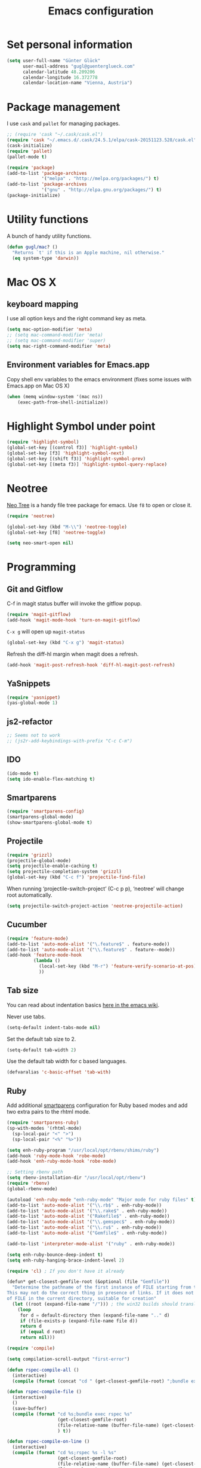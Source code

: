 #+TITLE: Emacs configuration

* Set personal information

#+BEGIN_SRC emacs-lisp
  (setq user-full-name "Günter Glück"
        user-mail-address "gugl@guenterglueck.com"
        calendar-latitude 48.209206
        calendar-longitude 16.372778
        calendar-location-name "Vienna, Austria")
#+END_SRC

* Package management

I use =cask= and =pallet= for managing packages.

#+BEGIN_SRC emacs-lisp
  ;; (require 'cask "~/.cask/cask.el")
  (require 'cask "~/.emacs.d/.cask/24.5.1/elpa/cask-20151123.528/cask.el")
  (cask-initialize)
  (require 'pallet)
  (pallet-mode t)

  (require 'package)
  (add-to-list 'package-archives
               '("melpa" . "http://melpa.org/packages/") t)
  (add-to-list 'package-archives
               '("gnu" . "http://elpa.gnu.org/packages/") t)
  (package-initialize)
#+END_SRC

* Utility functions
A bunch of handy utility functions. 
#+BEGIN_SRC emacs-lisp
  (defun gugl/mac? ()
    "Returns `t' if this is an Apple machine, nil otherwise."
    (eq system-type 'darwin))
#+END_SRC

* Mac OS X

** keyboard mapping

I use all option keys and the right command key as meta.

#+BEGIN_SRC emacs-lisp
  (setq mac-option-modifier 'meta)
  ;; (setq mac-command-modifier 'meta)
  ;; (setq mac-command-modifier 'super)
  (setq mac-right-command-modifier 'meta)
#+END_SRC

** Environment variables for Emacs.app

Copy shell env variables to the emacs environment (fixes some issues with Emacs.app on Mac OS X)

#+BEGIN_SRC emacs-lisp
  (when (memq window-system '(mac ns))
      (exec-path-from-shell-initialize))
#+END_SRC

* Highlight Symbol under point
  
#+BEGIN_SRC emacs-lisp
  (require 'highlight-symbol)
  (global-set-key [(control f3)] 'highlight-symbol)
  (global-set-key [f3] 'highlight-symbol-next)
  (global-set-key [(shift f3)] 'highlight-symbol-prev)
  (global-set-key [(meta f3)] 'highlight-symbol-query-replace)
#+END_SRC

* Neotree

[[https://www.emacswiki.org/emacs/NeoTree][Neo Tree]] is a handy file tree package for emacs.
Use =f8= to open or close it.

#+BEGIN_SRC emacs-lisp
  (require 'neotree)
  
  (global-set-key (kbd "M-\\") 'neotree-toggle)
  (global-set-key [f8] 'neotree-toggle)
  
  (setq neo-smart-open nil)
#+END_SRC

* Programming
** Git and Gitflow
C-f in magit status buffer will invoke the gitflow popup.

#+BEGIN_SRC emacs-lisp
  (require 'magit-gitflow)
  (add-hook 'magit-mode-hook 'turn-on-magit-gitflow)
#+END_SRC

=C-x g= will open up =magit-status=

#+BEGIN_SRC emacs-lisp
  (global-set-key (kbd "C-x g") 'magit-status)
#+END_SRC

Refresh the diff-hl margin when magit does a refresh.
#+BEGIN_SRC emacs-lisp
  (add-hook 'magit-post-refresh-hook 'diff-hl-magit-post-refresh)
#+END_SRC

** YaSnippets
  
#+BEGIN_SRC emacs-lisp
  (require 'yasnippet)
  (yas-global-mode 1)
#+END_SRC
  
** js2-refactor

#+BEGIN_SRC emacs-lisp
  ;; Seems not to work
  ;; (js2r-add-keybindings-with-prefix "C-c C-m")
#+END_SRC

** IDO
  
#+BEGIN_SRC emacs-lisp
  (ido-mode t)
  (setq ido-enable-flex-matching t)
#+END_SRC
  
** Smartparens
  
#+BEGIN_SRC emacs-lisp
  (require 'smartparens-config)
  (smartparens-global-mode)
  (show-smartparens-global-mode t)
#+END_SRC

** Projectile
  
#+BEGIN_SRC emacs-lisp
  (require 'grizzl)
  (projectile-global-mode)
  (setq projectile-enable-caching t)
  (setq projectile-completion-system 'grizzl)
  (global-set-key (kbd "C-c f") 'projectile-find-file)
#+END_SRC

When running ‘projectile-switch-project’ (C-c p p), ‘neotree’ will change root automatically.

#+BEGIN_SRC emacs-lisp
  (setq projectile-switch-project-action 'neotree-projectile-action)
#+END_SRC

** Cucumber
  
#+BEGIN_SRC emacs-lisp
  (require 'feature-mode)
  (add-to-list 'auto-mode-alist '("\.feature$" . feature-mode))
  (add-to-list 'auto-mode-alist '("\\.feature$" . feature--mode))
  (add-hook 'feature-mode-hook
            (lambda ()
              (local-set-key (kbd "M-r") 'feature-verify-scenario-at-pos)
              ))
#+END_SRC
  
** Tab size

You can read about indentation basics [[https://www.emacswiki.org/emacs/IndentationBasics][here in the emacs wiki]].

Never use tabs.

#+BEGIN_SRC emacs-lisp
  (setq-default indent-tabs-mode nil)
#+END_SRC

Set the default tab size to 2.

#+BEGIN_SRC emacs-lisp
  (setq-default tab-width 2)
#+END_SRC

Use the default tab width for c based languages.

#+BEGIN_SRC emacs-lisp
  (defvaralias 'c-basic-offset 'tab-with)
#+END_SRC

** Ruby

Add additional [[https://github.com/Fuco1/smartparens][smartparens]] configuration for Ruby based modes and add two extra pairs to the rhtml mode.

#+BEGIN_SRC emacs-lisp
  (require 'smartparens-ruby)
  (sp-with-modes '(rhtml-mode)
    (sp-local-pair "<" ">")
    (sp-local-pair "<%" "%>"))
#+END_SRC

#+BEGIN_SRC emacs-lisp
  (setq enh-ruby-program "/usr/local/opt/rbenv/shims/ruby")
  (add-hook 'ruby-mode-hook 'robe-mode)
  (add-hook 'enh-ruby-mode-hook 'robe-mode)
  
  ;; Setting rbenv path
  (setq rbenv-installation-dir "/usr/local/opt/rbenv")
  (require 'rbenv)
  (global-rbenv-mode)
  
  (autoload 'enh-ruby-mode "enh-ruby-mode" "Major mode for ruby files" t)
  (add-to-list 'auto-mode-alist '("\\.rb$" . enh-ruby-mode))
  (add-to-list 'auto-mode-alist '("\\.rake$" . enh-ruby-mode))
  (add-to-list 'auto-mode-alist '("Rakefile$" . enh-ruby-mode))
  (add-to-list 'auto-mode-alist '("\\.gemspec$" . enh-ruby-mode))
  (add-to-list 'auto-mode-alist '("\\.ru$" . enh-ruby-mode))
  (add-to-list 'auto-mode-alist '("Gemfile$" . enh-ruby-mode))
   
  (add-to-list 'interpreter-mode-alist '("ruby" . enh-ruby-mode))
   
  (setq enh-ruby-bounce-deep-indent t)
  (setq enh-ruby-hanging-brace-indent-level 2)
   
  (require 'cl) ; If you don't have it already
   
  (defun* get-closest-gemfile-root (&optional (file "Gemfile"))
    "Determine the pathname of the first instance of FILE starting from the current directory towards root.
  This may not do the correct thing in presence of links. If it does not find FILE, then it shall return the name
  of FILE in the current directory, suitable for creation"
    (let ((root (expand-file-name "/"))) ; the win32 builds should translate this correctly
      (loop 
       for d = default-directory then (expand-file-name ".." d)
       if (file-exists-p (expand-file-name file d))
       return d
       if (equal d root)
       return nil)))
   
  (require 'compile)
  
  (setq compilation-scroll-output "first-error")
  
  (defun rspec-compile-all ()
    (interactive)
    (compile (format (concat "cd " (get-closest-gemfile-root) ";bundle exec rspec")) t))
  
  (defun rspec-compile-file ()
    (interactive)
    ()
    (save-buffer)
    (compile (format "cd %s;bundle exec rspec %s"
                     (get-closest-gemfile-root)
                     (file-relative-name (buffer-file-name) (get-closest-gemfile-root))
                     ) t))
  
  (defun rspec-compile-on-line ()
    (interactive)
    (compile (format "cd %s;rspec %s -l %s"
                     (get-closest-gemfile-root)
                     (file-relative-name (buffer-file-name) (get-closest-gemfile-root))
                     (line-number-at-pos)
                     ) t))
   
  (add-hook 'enh-ruby-mode-hook
            (lambda ()
              (local-set-key (kbd "C-s-r") 'rspec-compile-on-line)
              (local-set-key (kbd "C-c r") 'rspec-compile-on-line)
              (local-set-key (kbd "s-r") 'rspec-compile-file)
              ))
  
  (add-hook 'projectile-mode-hook 'projectile-rails-on)
  
  ; (define-key projectile-rails-mode-map (kbd "s-RET") 'projectile-rails-goto-file-at-point)
  
#+END_SRC

** Elixir

#+BEGIN_SRC emacs-lisp
  (add-hook 'elixir-mode-hook 'alchemist-mode)
#+END_SRC

** React
#+BEGIN_SRC emacs-lisp
  ;; use web-mode for .jsx files
  (add-to-list 'auto-mode-alist '("\\.jsx$" . web-mode))
  (add-to-list 'auto-mode-alist '("\\.js$" . web-mode))
  
  ;; http://www.flycheck.org/manual/latest/index.html
  (require 'flycheck)
  
  ;; turn on flychecking globally
  (add-hook 'after-init-hook 'global-flycheck-mode)
  
  ;; disable jshint since we prefer eslint checking
  (setq-default flycheck-disabled-checkers
    (append flycheck-disabled-checkers
      '(javascript-jshint)))
  
  ;; use eslint with web-mode for jsx files
  (flycheck-add-mode 'javascript-eslint 'web-mode)
  
  ;; customize flycheck temp file prefix
  (setq-default flycheck-temp-prefix ".flycheck")
  
  ;; disable json-jsonlist checking for json files
  (setq-default flycheck-disabled-checkers
    (append flycheck-disabled-checkers
      '(json-jsonlist)))
  
  ;; https://github.com/purcell/exec-path-from-shell
  ;; only need exec-path-from-shell on OSX
  ;; this hopefully sets up path and other vars better
  ;; (when (memq window-system '(mac ns))
  ;;   (exec-path-from-shell-initialize))
  
  
  (defun my-setup-indent (n)
    ;; java/c/c++
    (setq c-basic-offset n)
    ;; web development
    (setq coffee-tab-width n) ; coffeescript
    (setq javascript-indent-level n) ; javascript-mode
    (setq js-indent-level n) ; js-mode
    (setq js2-basic-offset n) ; js2-mode, in latest js2-mode, it's alias of js-indent-level
    (setq web-mode-markup-indent-offset n) ; web-mode, html tag in html file
    (setq web-mode-css-indent-offset n) ; web-mode, css in html file
    (setq web-mode-code-indent-offset n) ; web-mode, js code in html file
    (setq css-indent-offset n) ; css-mode
    )
  
  ;; adjust indents for web-mode to 2 spaces
  (defun my-web-mode-hook ()
    "Hooks for Web mode. Adjust indents"
      ;;; http://web-mode.org/
      (my-setup-indent 2))
  (add-hook 'web-mode-hook  'my-web-mode-hook)
  
  (my-setup-indent 2)
  
  ;; for better jsx syntax-highlighting in web-mode
  ;; - courtesy of Patrick @halbtuerke
  ;; (defadvice web-mode-highlight-part (around tweak-jsx activate)
  ;;   (if (equal web-mode-content-type "jsx")
  ;;      (let ((web-mode-enable-part-face nil))
  ;;        ad-do-it)
  ;;        ad-do-it))
#+END_SRC

* Org Mode
** Display preferences

I like seeing a little downward-pointing arrow instead of the usual ellipsis (...) that org displays when there’s stuff under a header.

#+BEGIN_SRC emacs-lisp
  (setq org-ellipsis "⤵")
#+END_SRC

Use syntax highlighting in source blocks while editing.

#+BEGIN_SRC emacs-lisp
  (setq org-src-fontify-natively t)
#+END_SRC

Make TAB act as if it were issued in a buffer of the language’s major mode.

#+BEGIN_SRC emacs-lisp
  (setq org-src-tab-acts-natively t)
#+END_SRC

When editing a code snippet, use the current window rather than popping open a new one (which shows the same information).

#+BEGIN_SRC emacs-lisp
  (setq org-src-window-setup 'current-window)
#+END_SRC

#+BEGIN_SRC emacs-lisp
  (setq org-directory "~/org")

  (defun org-file-path (filename)
    "Return the absolute address of an org file, given its relative name."
    (concat (file-name-as-directory org-directory) filename))

  (setq org-journal-dir "~/org/journal/")

  (setq org-default-notes-file (concat org-directory "/gtd.org"))
  (setq org-agenda-files (quote ("~/org")))
  (setq org-refile-targets '((org-agenda-files :level . 1)))

  ;; (define-key global-map "\C-cc" 'org-capture)
  (global-set-key "\C-cl" 'org-store-link)
  (global-set-key "\C-cc" 'org-capture)
  (global-set-key "\C-ca" 'org-agenda)
  (global-set-key "\C-cb" 'org-iswitchb)

  (setq org-log-done 'time)

  (setq org-capture-templates
        '(("t" "Todo" entry (file+headline "~/org/gtd.org" "Tasks")
           "* TODO %?\n  %i")

          ("T" "Todo with store-link" entry (file+headline "~/org/gtd.org" "Tasks")
           "* TODO %?\n  %i\n  %a")

          ("j" "Journal" entry (file+datetree "~/org/journal.org")
           "\n* %?\nEntered on %U\n  %i")
          
          ("b" "Blog idea" entry (file (org-file-path "blog-ideas.org"))
           "* TODO %?\n")
          
          ("g" "Groceries" checkitem (file (org-file-path "groceries.org")))

          ("l" "Today I Learned..." entry (file+datetree (org-file-path "til.org"))
           "* %?\n")

          ("r" "Reading" checkitem (file (org-file-path "to-read.org")))

          ;;("J" "Journal wit org-journal" plain (function org-journal-get-entry-path)
          ;; "** %?")

          ;;("J" "Journal with store-link" entry (file+datetree "~/org/journal.org")
          ;; "* %?\nEntered on %U\n  %i\n  %a")
          ))
#+END_SRC

* Email
#+BEGIN_SRC emacs-lisp
  ;; Also look at the following files
  ;;
  ;; .mbsyncrc      (sync imap emails)
  ;; .msmtprc       (send mails)
  
  ; add the source shipped with mu to load-path
  (add-to-list 'load-path (expand-file-name "/usr/local/Cellar/mu/0.9.16/share/emacs/site-lisp/mu/mu4e"))
  
  ; make sure emacs finds applications in /usr/local/bin
  (setq exec-path (cons "/usr/local/bin" exec-path))
  
  ; require mu4e
  (require 'mu4e)
  
  ; tell mu4e where my Maildir is
  (setq mu4e-maildir "~/Maildir")
  ; tell mu4e how to sync email
  (setq mu4e-get-mail-command "/usr/local/bin/mbsync -a")
  ; tell mu4e to use w3m for html rendering
  (setq mu4e-html2text-command "/usr/local/bin/w3m -T text/html")
  
  ; taken from mu4e page to define bookmarks
  (add-to-list 'mu4e-bookmarks
              '("size:5M..500M"       "Big messages"     ?b))
  
  ; mu4e requires to specify drafts, sent, and trash dirs
  ; a smarter configuration allows to select directories according to the account (see mu4e page)
  ; (setq mu4e-drafts-folder "/work/drafts")
  ; (setq mu4e-sent-folder "/work/sent")
  ; (setq mu4e-trash-folder "/work/trash")
  
  (setq
    mu4e-sent-folder   "/gmail/sent"       ;; folder for sent messages
    mu4e-drafts-folder "/gmail/drafts"     ;; unfinished messages
    mu4e-trash-folder  "/gmail/trash"      ;; trashed messages
    mu4e-refile-folder "/gmail/archive")   ;; saved messages
  
  ; use msmtp
  (setq message-send-mail-function 'message-send-mail-with-sendmail)
  (setq sendmail-program "/usr/local/bin/msmtp")
  ; tell msmtp to choose the SMTP server according to the from field in the outgoing email
  (setq message-sendmail-extra-arguments '("--read-envelope-from"))
  (setq message-sendmail-f-is-evil 't)
#+END_SRC

* Auto-complete

#+BEGIN_SRC emacs-lisp
  ;; (require 'auto-complete-config)
  ;; (add-to-list 'ac-dictionary-directories
  ;;	     "~/.emacs.d/.cask/24.4.1/elpa/auto-complete-20150322.813/dict")
  ;; (ac-config-default)
  ;;(setq ac-ignore-case nil)
  
  (global-company-mode t)
  ;; (add-hook 'after-init-hook 'global-company-mode)
  
  (setq company-tooltip-limit 12)                      ; bigger popup window
  (setq company-idle-delay .1)                         ; decrease delay before autocompletion popup shows
  (setq company-echo-delay 0)                          ; remove annoying blinking
  (setq company-begin-commands '(self-insert-command)) ; start autocompletion only after typing
  (setq company-dabbrev-downcase nil)                  ; Do not convert to lowercase
  (setq company-selection-wrap-around t)               ; continue from top when reaching bottom
  
  (require 'helm-config)
#+END_SRC

* Auto Save all buffers on Focus loss
#+BEGIN_SRC emacs-lisp
  (defun save-all ()
    (interactive)
    (save-some-buffers t))
  
  (add-hook 'focus-out-hook 'save-all)
#+END_SRC
  
* Engine mode
Enable =engine-mode= and define a few useful engines.
The default keymap prefix for them is =C-c /=.

#+BEGIN_SRC emacs-lisp
  (require 'engine-mode)

  (defengine duckduckgo
    "https://duckduckgo.com/?q=%s"
    :keybinding "d")

  (defengine github
    "https://github.com/search?ref=simplesearch&q=%s"
    :keybinding "g")

  (defengine google
    "http://www.google.com/search?ie=utf-8&oe=utf-8&q=%s")

  (defengine rfcs
    "http://pretty-rfc.herokuapp.com/search?q=%s")

  (defengine stack-overflow
    "https://stackoverflow.com/search?q=%s"
    :keybinding "s")

  (defengine wikipedia
    "http://www.wikipedia.org/search-redirect.php?language=en&go=Go&search=%s"
    :keybinding "w")

  (defengine wiktionary
    "https://www.wikipedia.org/search-redirect.php?family=wiktionary&language=en&go=Go&search=%s")

  (engine-mode t)
#+END_SRC
* UI preferences

** Theme and font

At the moment I try the =Inconsolata= font.
You can download it [[https://www.fontsquirrel.com/fonts/Inconsolata][here from Font Squirrel]].

#+BEGIN_SRC emacs-lisp
  (load-theme 'railscasts t nil)
  ;; (set-frame-font "Menlo-12")
  (set-frame-font "Inconsolata-14")
#+END_SRC

** Set default font and configure font resizing
The standard text-scale- functions just resize the text in the current buffer; 
I’d generally like to resize the text in every buffer, and I usually want to change 
the size of the modeline, too (this is especially helpful when presenting).
These functions and bindings let me resize everything all together!

#+BEGIN_SRC emacs-lisp
  (setq gugl/default-font "Inconsolata")
  (setq gugl/default-font-size 14)
  (setq gugl/current-font-size gugl/default-font-size)
  (setq gugl/font-change-increment 1.1)

  (defun gugl/set-font-size ()
    "Set the font to `gugl/default-font' at `gugl/current-font-size'."
    (set-frame-font
     (concat gugl/default-font "-" (number-to-string gugl/current-font-size))))
  
  (defun gugl/reset-font-size ()
    "Change font size back to `gugl/default-font-size'."
    (interactive)
    (setq gugl/current-font-size gugl/default-font-size)
    (gugl/set-font-size))
  
  (defun gugl/increase-font-size ()
    "Increase current font size by a factor of `gugl/font-change-increment'."
    (interactive)
    (setq gugl/current-font-size
          (ceiling (* gugl/current-font-size gugl/font-change-increment)))
    (gugl/set-font-size))
  
  (defun gugl/decrease-font-size ()
    "Decrease current font size by a factor of `gugl/font-change-increment', down to a minimum size of 1."
    (interactive)
    (setq gugl/current-font-size
          (max 1
               (floor (/ gugl/current-font-size gugl/font-change-increment))))
    (gugl/set-font-size))
  
  (define-key global-map (kbd "C-)") 'gugl/reset-font-size)
  (define-key global-map (kbd "C-+") 'gugl/increase-font-size)
  (define-key global-map (kbd "C-=") 'gugl/increase-font-size)
  (define-key global-map (kbd "C-_") 'gugl/decrease-font-size)
  (define-key global-map (kbd "C--") 'gugl/decrease-font-size)
#+END_SRC

** Hide certain modes from the modeline
I’d rather have only a few necessary mode identifiers on my modeline.
This either hides or “renames” a variety of major or minor modes using the =diminish= package.

#+BEGIN_SRC emacs-lisp
  (defmacro diminish-minor-mode (filename mode &optional abbrev)
    `(eval-after-load (symbol-name ,filename)
       '(diminish ,mode ,abbrev)))
  
  (defmacro diminish-major-mode (mode-hook abbrev)
    `(add-hook ,mode-hook
               (lambda () (setq mode-name ,abbrev))))
  
  (diminish-minor-mode 'abbrev 'abbrev-mode)
  (diminish-minor-mode 'company 'company-mode)
  (diminish-minor-mode 'eldoc 'eldoc-mode)
  (diminish-minor-mode 'flycheck 'flycheck-mode)
  (diminish-minor-mode 'flyspell 'flyspell-mode)
  (diminish-minor-mode 'global-whitespace 'global-whitespace-mode)
  (diminish-minor-mode 'projectile 'projectile-mode)
  (diminish-minor-mode 'ruby-end 'ruby-end-mode)
  (diminish-minor-mode 'subword 'subword-mode)
  (diminish-minor-mode 'undo-tree 'undo-tree-mode)
  (diminish-minor-mode 'yard-mode 'yard-mode)
  (diminish-minor-mode 'yasnippet 'yas-minor-mode)
  (diminish-minor-mode 'wrap-region 'wrap-region-mode)
  
  (diminish-minor-mode 'paredit 'paredit-mode " π")
  
  (diminish-major-mode 'emacs-lisp-mode-hook "el")
  (diminish-major-mode 'haskell-mode-hook "λ=")
  (diminish-major-mode 'lisp-interaction-mode-hook "λ")
  (diminish-major-mode 'python-mode-hook "Py")
#+END_SRC

** Disable Scrollbar and toolbar

#+BEGIN_SRC emacs-lisp
  (toggle-scroll-bar -1)
  (tool-bar-mode -1)
#+END_SRC
  
** Highlight uncommitted changes
Use the =diff-hl= package to highlight changed-and-uncommitted lines when programming.

#+BEGIN_SRC emacs-lisp
  (require 'diff-hl)

  (add-hook 'prog-mode-hook 'turn-on-diff-hl-mode)
  (add-hook 'vc-dir-mode-hook 'turn-on-diff-hl-mode)
#+END_SRC

** Window navigation
  
Navigate between windows using Alt-1, Alt-2, Shift-left, shift-up, shift-right

Also use M-o to switch to the next window

#+BEGIN_SRC emacs-lisp
  (windmove-default-keybindings)
  (global-set-key (kbd "M-o") 'other-window)
#+END_SRC

** Switching between window configurations

You can use C-c left or C-c right to switch to the prev or next window configuration.
This is very useful when you want to focus on one single buffer but want to go back
to your old more complex window configuration.

#+BEGIN_SRC emacs-lisp
  (winner-mode t)
#+END_SRC

** Line numbers

Set this to =t= if you want to show line numbers everywhere.
The default setting is =nil=.

#+BEGIN_SRC emacs-lisp
  (global-linum-mode nil)
#+END_SRC

** Powerline

Use Pownerline with it's default theme

#+BEGIN_SRC emacs-lisp
  (require 'powerline)
  (powerline-default-theme)
#+END_SRC
